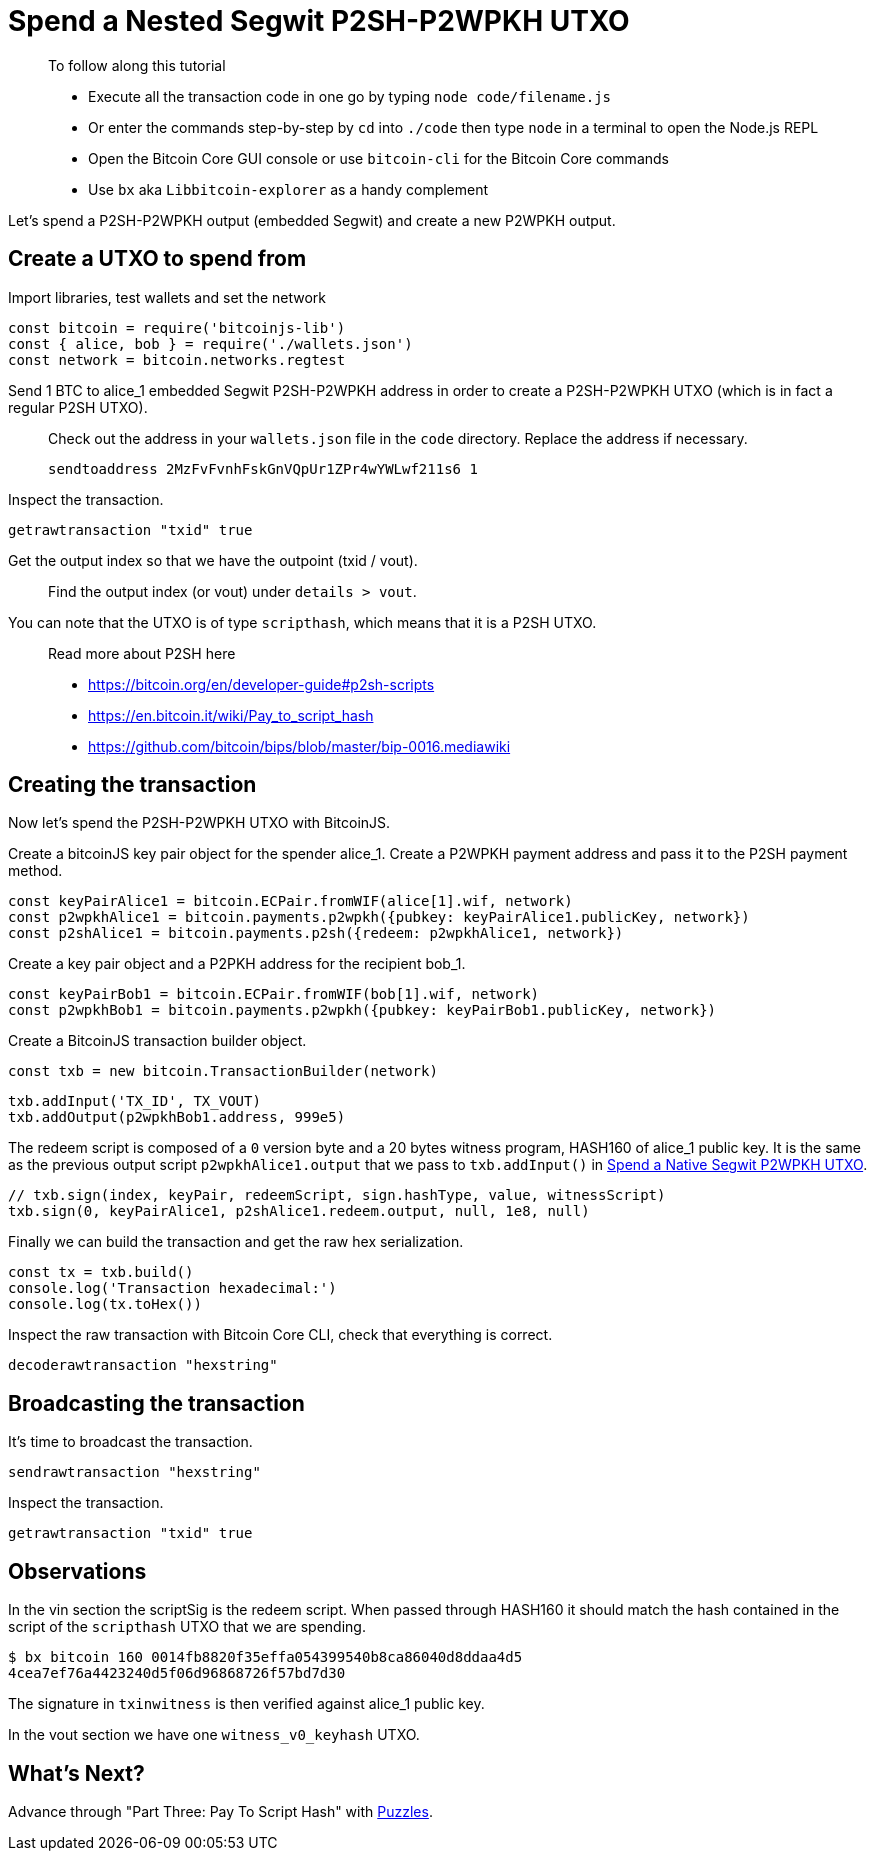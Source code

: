 = Spend a Nested Segwit P2SH-P2WPKH UTXO

____

To follow along this tutorial

* Execute all the transaction code in one go by typing `node code/filename.js`
* Or enter the commands step-by-step by `cd` into `./code` then type `node` in a terminal to open the Node.js REPL
* Open the Bitcoin Core GUI console or use `bitcoin-cli` for the Bitcoin Core commands
* Use `bx` aka `Libbitcoin-explorer` as a handy complement

____

Let's spend a P2SH-P2WPKH output (embedded Segwit) and create a new P2WPKH output.

== Create a UTXO to spend from

Import libraries, test wallets and set the network

[source,javascript]
----
const bitcoin = require('bitcoinjs-lib')
const { alice, bob } = require('./wallets.json')
const network = bitcoin.networks.regtest

----

Send 1 BTC to alice_1 embedded Segwit P2SH-P2WPKH address in order to create a P2SH-P2WPKH UTXO (which is in fact a regular P2SH UTXO).

____

Check out the address in your `wallets.json` file in the `code` directory. Replace the address if necessary.

[source,bash]
----
sendtoaddress 2MzFvFvnhFskGnVQpUr1ZPr4wYWLwf211s6 1
----

____

Inspect the transaction.

[source,bash]
----
getrawtransaction "txid" true
----

Get the output index so that we have the outpoint (txid / vout).

____

Find the output index (or vout) under `details &gt; vout`.

____

You can note that the UTXO is of type `scripthash`, which means that it is a P2SH UTXO.

____

Read more about P2SH here

* https://bitcoin.org/en/developer-guide#p2sh-scripts
* https://en.bitcoin.it/wiki/Pay_to_script_hash
* https://github.com/bitcoin/bips/blob/master/bip-0016.mediawiki

____

== Creating the transaction

Now let's spend the P2SH-P2WPKH UTXO with BitcoinJS.

Create a bitcoinJS key pair object for the spender alice_1. Create a P2WPKH payment address and pass it to the P2SH payment method.

[source,javascript]
----
const keyPairAlice1 = bitcoin.ECPair.fromWIF(alice[1].wif, network)
const p2wpkhAlice1 = bitcoin.payments.p2wpkh({pubkey: keyPairAlice1.publicKey, network})
const p2shAlice1 = bitcoin.payments.p2sh({redeem: p2wpkhAlice1, network})
----

Create a key pair object and a P2PKH address for the recipient bob_1.

[source,javascript]
----
const keyPairBob1 = bitcoin.ECPair.fromWIF(bob[1].wif, network)
const p2wpkhBob1 = bitcoin.payments.p2wpkh({pubkey: keyPairBob1.publicKey, network})
----

Create a BitcoinJS transaction builder object.

[source,javascript]
----
const txb = new bitcoin.TransactionBuilder(network)
----

[source,javascript]
----
txb.addInput('TX_ID', TX_VOUT)
txb.addOutput(p2wpkhBob1.address, 999e5)
----

The redeem script is composed of a `0` version byte and a 20 bytes witness program, HASH160 of alice_1 public key. It is the same as the previous output script `p2wpkhAlice1.output` that we pass to `txb.addInput()` in https://github.com/bitcoin-studio/Bitcoin-Programming-with-BitcoinJS/tree/64d6ce54da567802508ffdc79e00a21060d8450d/part-two-pay-to-public-key-hash/p2sh_p2wpkh/p2wpkh/04_1_p2wpkh_spend_1_1.md[Spend a Native Segwit P2WPKH UTXO].

[source,javascript]
----
// txb.sign(index, keyPair, redeemScript, sign.hashType, value, witnessScript)
txb.sign(0, keyPairAlice1, p2shAlice1.redeem.output, null, 1e8, null)
----

Finally we can build the transaction and get the raw hex serialization.

[source,javascript]
----
const tx = txb.build()
console.log('Transaction hexadecimal:')
console.log(tx.toHex())
----

Inspect the raw transaction with Bitcoin Core CLI, check that everything is correct.

[source,bash]
----
decoderawtransaction "hexstring"
----

== Broadcasting the transaction

It's time to broadcast the transaction.

[source,bash]
----
sendrawtransaction "hexstring"
----

Inspect the transaction.

[source,bash]
----
getrawtransaction "txid" true
----

== Observations

In the vin section the scriptSig is the redeem script. When passed through HASH160 it should match the hash contained in the script of the `scripthash` UTXO that we are spending.

[source,bash]
----
$ bx bitcoin 160 0014fb8820f35effa054399540b8ca86040d8ddaa4d5
4cea7ef76a4423240d5f06d96868726f57bd7d30
----

The signature in `txinwitness` is then verified against alice_1 public key.

In the vout section we have one `witness_v0_keyhash` UTXO.

== What's Next?

Advance through "Part Three: Pay To Script Hash" with https://github.com/bitcoin-studio/Bitcoin-Programming-with-BitcoinJS/tree/64d6ce54da567802508ffdc79e00a21060d8450d/part-two-pay-to-public-key-hash/part-three-pay-to-script-hash/bitcoin_script_puzzles/README.md[Puzzles].